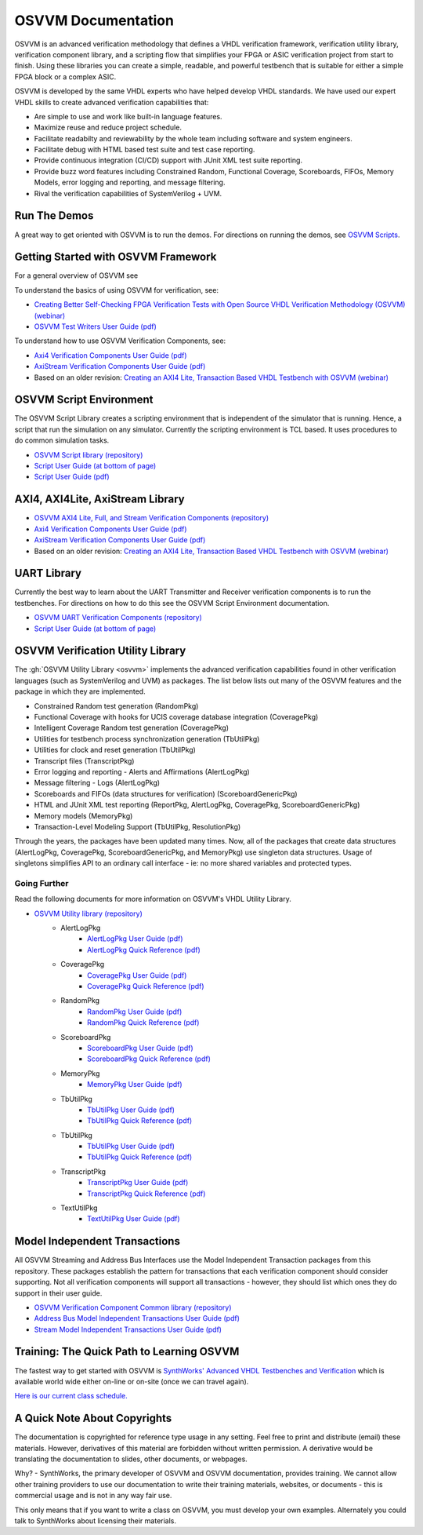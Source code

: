 OSVVM Documentation
######################

OSVVM is an advanced verification methodology that
defines a VHDL verification framework, verification utility library, 
verification component library, and a scripting flow
that simplifies your FPGA or ASIC verification project 
from start to finish.
Using these libraries you can create a simple, readable, and 
powerful testbench that is suitable for either a simple FPGA block
or a complex ASIC.

OSVVM is developed by the same VHDL experts who
have helped develop VHDL standards.
We have used our expert VHDL skills to create
advanced verification capabilities that:

* Are simple to use and work like built-in language features.
* Maximize reuse and reduce project schedule.
* Facilitate readabilty and reviewability by the whole team including software and system engineers.
* Facilitate debug with HTML based test suite and test case reporting.
* Provide continuous integration (CI/CD) support with JUnit XML test suite reporting.
* Provide buzz word features including Constrained Random, Functional Coverage, Scoreboards, FIFOs, Memory Models, error logging and reporting, and message filtering.
* Rival the verification capabilities of SystemVerilog + UVM.


Run The Demos
=====================================

A great way to get oriented with OSVVM is to run the demos.
For directions on running the demos, see `OSVVM Scripts <https://github.com/osvvm/OSVVM-Scripts#readme>`_.

Getting Started with OSVVM Framework
=====================================

For a general overview of OSVVM see

To understand the basics of using OSVVM for verification, see:    

*  `Creating Better Self-Checking FPGA Verification Tests with Open Source VHDL Verification Methodology (OSVVM) (webinar) <https://www.aldec.com/en/support/resources/multimedia/webinars/2094>`_
*  `OSVVM Test Writers User Guide (pdf) <https://github.com/OSVVM/Documentation/blob/master/OSVVM_test_writers_user_guide.pdf>`_

To understand how to use OSVVM Verification Components, see:   

*  `Axi4 Verification Components User Guide (pdf) <https://github.com/OSVVM/Documentation/blob/master/Axi4_VC_user_guide.pdf>`_
*  `AxiStream Verification Components User Guide (pdf) <https://github.com/OSVVM/Documentation/blob/master/AxiStream_user_guide.pdf>`_
*  Based on an older revision:  `Creating an AXI4 Lite, Transaction Based VHDL Testbench with OSVVM (webinar) <https://www.aldec.com/en/support/resources/multimedia/webinars/2083>`_


OSVVM Script Environment
=====================================

The OSVVM Script Library creates a scripting
environment that is independent of the simulator
that is running.   
Hence, a script that run the simulation on any simulator.   
Currently the scripting environment is TCL based.  
It uses procedures to do common simulation tasks.  

* `OSVVM Script library (repository) <https://github.com/OSVVM/OSVVM-Scripts>`_
* `Script User Guide (at bottom of page) <https://github.com/OSVVM/OSVVM-Scripts>`_
* `Script User Guide (pdf) <https://github.com/OSVVM/Documentation/blob/master/Script_user_guide.pdf>`_


AXI4, AXI4Lite, AxiStream Library
=====================================

* `OSVVM AXI4 Lite, Full, and Stream Verification Components (repository) <https://github.com/OSVVM/AXI4>`_
*  `Axi4 Verification Components User Guide (pdf) <https://github.com/OSVVM/Documentation/blob/master/Axi4_VC_user_guide.pdf>`_
*  `AxiStream Verification Components User Guide (pdf) <https://github.com/OSVVM/Documentation/blob/master/AxiStream_user_guide.pdf>`_
*  Based on an older revision:  `Creating an AXI4 Lite, Transaction Based VHDL Testbench with OSVVM (webinar) <https://www.aldec.com/en/support/resources/multimedia/webinars/2083>`_


UART Library
=====================================

Currently the best way to learn about the UART Transmitter and
Receiver verification components is to run the testbenches.
For directions on how to do this see the OSVVM Script Environment
documentation.

* `OSVVM UART Verification Components (repository) <https://github.com/OSVVM/UART>`_
* `Script User Guide (at bottom of page) <https://github.com/OSVVM/OSVVM-Scripts>`_


OSVVM Verification Utility Library
=====================================

The :gh:`OSVVM Utility Library <osvvm>` implements the advanced verification
capabilities found in other verification languages (such as 
SystemVerilog and UVM) as packages.  The list below lists
out many of the OSVVM features and the package in which they are 
implemented.

* Constrained Random test generation (RandomPkg)
* Functional Coverage with hooks for UCIS coverage database integration (CoveragePkg)
* Intelligent Coverage Random test generation  (CoveragePkg)
* Utilities for testbench process synchronization generation (TbUtilPkg)
* Utilities for clock and reset generation (TbUtilPkg)
* Transcript files (TranscriptPkg)
* Error logging and reporting - Alerts and Affirmations (AlertLogPkg)
* Message filtering - Logs (AlertLogPkg)
* Scoreboards and FIFOs (data structures for verification) (ScoreboardGenericPkg)
* HTML and JUnit XML test reporting (ReportPkg, AlertLogPkg, CoveragePkg, ScoreboardGenericPkg)
* Memory models (MemoryPkg)
* Transaction-Level Modeling Support (TbUtilPkg, ResolutionPkg)

Through the years, the packages have been updated many times.
Now, all of the packages that create data structures
(AlertLogPkg, CoveragePkg, ScoreboardGenericPkg, and MemoryPkg) 
use singleton data structures.
Usage of singletons simplifies API to an ordinary 
call interface - ie: no more shared variables and 
protected types.


Going Further
----------------------------------------------------
Read the following documents for more information on
OSVVM's VHDL Utility Library.

.. list-table:: 
    :widths: 40 10 10 
    :header-rows: 1
    
    * - Document
      - User Guide
      - Quick Reference      
   *  - AlertLogPkg
      - `AlertLogPkg User Guide  (pdf) <https://github.com/OSVVM/Documentation/blob/master/AlertLogPkg_user_guide.pdf>`_
      - `AlertLogPkg Quick Reference  (pdf) <https://github.com/OSVVM/Documentation/blob/master/AlertLogPkg_quickref.pdf>`_
   *  - CoveragePkg
      - `CoveragePkg User Guide  (pdf) <https://github.com/OSVVM/Documentation/blob/master/CoveragePkg_user_guide.pdf>`_
      - `CoveragePkg Quick Reference (pdf) <https://github.com/OSVVM/Documentation/blob/master/CoveragePkg_quickref.pdf>`_
   *  - RandomPkg
      - `RandomPkg User Guide (pdf) <https://github.com/OSVVM/Documentation/blob/master/RandomPkg_user_guide.pdf>`_
      - `RandomPkg Quick Reference (pdf) <https://github.com/OSVVM/Documentation/blob/master/RandomPkg_quickref.pdf>`_
   *  - ScoreboardPkg
      - `ScoreboardPkg User Guide (pdf) <https://github.com/OSVVM/Documentation/blob/master/ScoreboardPkg_user_guide.pdf>`_
      - `ScoreboardPkg Quick Reference (pdf) <https://github.com/OSVVM/Documentation/blob/master/ScoreboardPkg_quickref.pdf>`_
   *  - MemoryPkg
      - `MemoryPkg User Guide (pdf) <https://github.com/OSVVM/Documentation/blob/master/MemoryPkg_user_guide.pdf>`_
      - None
   *  - TbUtilPkg
      - `TbUtilPkg User Guide (pdf) <https://github.com/OSVVM/Documentation/blob/master/TbUtilPkg_user_guide.pdf>`_
      - `TbUtilPkg Quick Reference (pdf) <https://github.com/OSVVM/Documentation/blob/master/TbUtilPkg_quickref.pdf>`_
   *  - TbUtilPkg
      - `TbUtilPkg User Guide (pdf) <https://github.com/OSVVM/Documentation/blob/master/TbUtilPkg_user_guide.pdf>`_
      - `TbUtilPkg Quick Reference (pdf) <https://github.com/OSVVM/Documentation/blob/master/TbUtilPkg_quickref.pdf>`_
   *  - TranscriptPkg
      - `TranscriptPkg User Guide (pdf) <https://github.com/OSVVM/Documentation/blob/master/TranscriptPkg_user_guide.pdf>`_
      - `TranscriptPkg Quick Reference (pdf) <https://github.com/OSVVM/Documentation/blob/master/TranscriptPkg_quickref.pdf>`_
   *  - TextUtilPkg
      - `TextUtilPkg User Guide (pdf) <https://github.com/OSVVM/Documentation/blob/master/TextUtilPkg_user_guide.pdf>`_
      - None
      
* `OSVVM Utility library (repository) <https://github.com/OSVVM/OSVVM>`_ 
   * AlertLogPkg
      * `AlertLogPkg User Guide  (pdf) <https://github.com/OSVVM/Documentation/blob/master/AlertLogPkg_user_guide.pdf>`_
      * `AlertLogPkg Quick Reference  (pdf) <https://github.com/OSVVM/Documentation/blob/master/AlertLogPkg_quickref.pdf>`_
   * CoveragePkg
      * `CoveragePkg User Guide  (pdf) <https://github.com/OSVVM/Documentation/blob/master/CoveragePkg_user_guide.pdf>`_
      * `CoveragePkg Quick Reference (pdf) <https://github.com/OSVVM/Documentation/blob/master/CoveragePkg_quickref.pdf>`_
   * RandomPkg
      * `RandomPkg User Guide (pdf) <https://github.com/OSVVM/Documentation/blob/master/RandomPkg_user_guide.pdf>`_
      * `RandomPkg Quick Reference (pdf) <https://github.com/OSVVM/Documentation/blob/master/RandomPkg_quickref.pdf>`_
   * ScoreboardPkg
      * `ScoreboardPkg User Guide (pdf) <https://github.com/OSVVM/Documentation/blob/master/ScoreboardPkg_user_guide.pdf>`_
      * `ScoreboardPkg Quick Reference (pdf) <https://github.com/OSVVM/Documentation/blob/master/ScoreboardPkg_quickref.pdf>`_
   * MemoryPkg
      * `MemoryPkg User Guide (pdf) <https://github.com/OSVVM/Documentation/blob/master/MemoryPkg_user_guide.pdf>`_
   * TbUtilPkg
      * `TbUtilPkg User Guide (pdf) <https://github.com/OSVVM/Documentation/blob/master/TbUtilPkg_user_guide.pdf>`_
      * `TbUtilPkg Quick Reference (pdf) <https://github.com/OSVVM/Documentation/blob/master/TbUtilPkg_quickref.pdf>`_
   * TbUtilPkg
      * `TbUtilPkg User Guide (pdf) <https://github.com/OSVVM/Documentation/blob/master/TbUtilPkg_user_guide.pdf>`_
      * `TbUtilPkg Quick Reference (pdf) <https://github.com/OSVVM/Documentation/blob/master/TbUtilPkg_quickref.pdf>`_
   * TranscriptPkg
      * `TranscriptPkg User Guide (pdf) <https://github.com/OSVVM/Documentation/blob/master/TranscriptPkg_user_guide.pdf>`_
      * `TranscriptPkg Quick Reference (pdf) <https://github.com/OSVVM/Documentation/blob/master/TranscriptPkg_quickref.pdf>`_
   * TextUtilPkg
      * `TextUtilPkg User Guide (pdf) <https://github.com/OSVVM/Documentation/blob/master/TextUtilPkg_user_guide.pdf>`_


Model Independent Transactions
=====================================

All OSVVM Streaming and Address Bus Interfaces use the 
Model Independent Transaction packages from this repository.
These packages establish the pattern for transactions that
each verification component should consider supporting.
Not all verification components will support all 
transactions - however, they should list which ones
they do support in their user guide.

* `OSVVM Verification Component Common library (repository) <https://github.com/OSVVM/OSVVM-Common>`_
*  `Address Bus Model Independent Transactions User Guide (pdf) <https://github.com/OSVVM/Documentation/blob/master/Address_Bus_Model_Independent_Transactions_user_guide.pdf>`_
*  `Stream Model Independent Transactions User Guide (pdf) <Stream_Model_Independent_Transactions_user_guide.pdf>`_


Training:  The Quick Path to Learning OSVVM
==============================================
The fastest way to get started with OSVVM is 
`SynthWorks' Advanced VHDL Testbenches and Verification <https://synthworks.com/vhdl_testbench_verification.htm>`_
which is available world wide either on-line or on-site (once we can travel again).  
   
`Here is our current class schedule. <https://synthworks.com/public_vhdl_courses.htm#VHDL_Test_Bench_Training>`_


A Quick Note About Copyrights
=====================================

The documentation is copyrighted for reference 
type usage in any setting.  
Feel free to print and distribute (email) these materials.
However, derivatives of this material are 
forbidden without written permission.  
A derivative would be translating the 
documentation to slides, other documents, or webpages.  

Why? - SynthWorks, the primary developer of OSVVM
and OSVVM documentation, provides training.
We cannot allow other training providers to use 
our documentation to write their training materials,
websites, or documents - this is commercial usage
and is not in any way fair use.  

This only means that if you want to write a 
class on OSVVM, you must develop your own examples. 
Alternately you could talk to SynthWorks about 
licensing their materials.   


